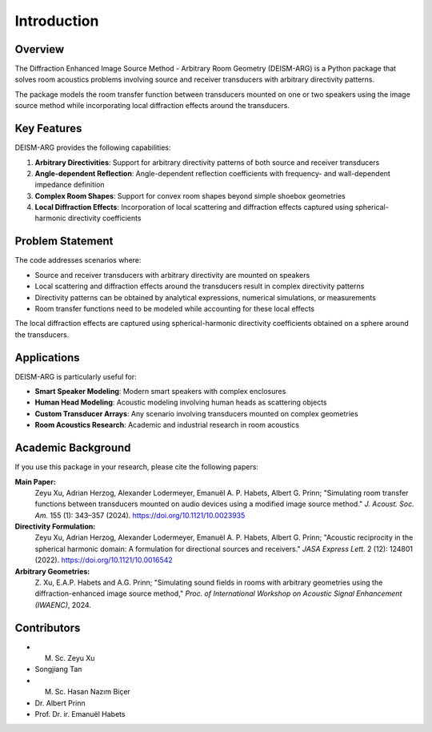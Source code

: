Introduction
============

Overview
--------

The Diffraction Enhanced Image Source Method - Arbitrary Room Geometry (DEISM-ARG) is a Python package that solves room acoustics problems involving source and receiver transducers with arbitrary directivity patterns. 

The package models the room transfer function between transducers mounted on one or two speakers using the image source method while incorporating local diffraction effects around the transducers.

Key Features
------------

DEISM-ARG provides the following capabilities:

1. **Arbitrary Directivities**: Support for arbitrary directivity patterns of both source and receiver transducers
2. **Angle-dependent Reflection**: Angle-dependent reflection coefficients with frequency- and wall-dependent impedance definition
3. **Complex Room Shapes**: Support for convex room shapes beyond simple shoebox geometries
4. **Local Diffraction Effects**: Incorporation of local scattering and diffraction effects captured using spherical-harmonic directivity coefficients

Problem Statement
-----------------

The code addresses scenarios where:

- Source and receiver transducers with arbitrary directivity are mounted on speakers
- Local scattering and diffraction effects around the transducers result in complex directivity patterns
- Directivity patterns can be obtained by analytical expressions, numerical simulations, or measurements
- Room transfer functions need to be modeled while accounting for these local effects

The local diffraction effects are captured using spherical-harmonic directivity coefficients obtained on a sphere around the transducers.

Applications
------------

DEISM-ARG is particularly useful for:

- **Smart Speaker Modeling**: Modern smart speakers with complex enclosures
- **Human Head Modeling**: Acoustic modeling involving human heads as scattering objects  
- **Custom Transducer Arrays**: Any scenario involving transducers mounted on complex geometries
- **Room Acoustics Research**: Academic and industrial research in room acoustics

Academic Background
-------------------

If you use this package in your research, please cite the following papers:

**Main Paper:**
    Zeyu Xu, Adrian Herzog, Alexander Lodermeyer, Emanuël A. P. Habets, Albert G. Prinn; 
    "Simulating room transfer functions between transducers mounted on audio devices using a modified image source method." 
    *J. Acoust. Soc. Am.* 155 (1): 343–357 (2024). 
    https://doi.org/10.1121/10.0023935

**Directivity Formulation:**
    Zeyu Xu, Adrian Herzog, Alexander Lodermeyer, Emanuël A. P. Habets, Albert G. Prinn; 
    "Acoustic reciprocity in the spherical harmonic domain: A formulation for directional sources and receivers." 
    *JASA Express Lett.* 2 (12): 124801 (2022). 
    https://doi.org/10.1121/10.0016542

**Arbitrary Geometries:**
    Z. Xu, E.A.P. Habets and A.G. Prinn; 
    "Simulating sound fields in rooms with arbitrary geometries using the diffraction-enhanced image source method," 
    *Proc. of International Workshop on Acoustic Signal Enhancement (IWAENC)*, 2024.

Contributors
------------

- M. Sc. Zeyu Xu
- Songjiang Tan  
- M. Sc. Hasan Nazım Biçer
- Dr. Albert Prinn
- Prof. Dr. ir. Emanuël Habets 
